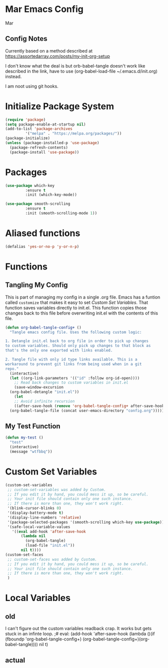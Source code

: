 * Mar Emacs Config
#+PROPERTY: header-args :tangle init.el

Mar

** Config Notes

Currently based on a method described at https://assortedarray.com/posts/my-init-org-setup

I don't know what the deal is but orb-babel-tangle doesn't work like described in the link,
have to use (org-babel-load-file ~/.emacs.d/init.org) instead.

I am noot using git hooks.

* Initialize Package System

#+BEGIN_SRC emacs-lisp
  (require 'package)
  (setq package-enable-at-startup nil)
  (add-to-list 'package-archives
	       '("melpa" . "https://melpa.org/packages/"))
  (package-initialize)
  (unless (package-installed-p 'use-package)
    (package-refresh-contents)
    (package-install 'use-package))
#+END_SRC

* Packages

#+BEGIN_SRC emacs-lisp
  (use-package which-key
	       :ensure t
	       :init (which-key-mode))

  (use-package smooth-scrolling
	       :ensure t
	       :init (smooth-scrolling-mode 1))

#+END_SRC

* Aliased functions

#+BEGIN_SRC emacs-lisp
  (defalias 'yes-or-no-p 'y-or-n-p)
#+END_SRC

* Functions
** Tangling My Config

   This is part of managing my config in a single .org file.
Emacs has a funtion called =customize= that makes it easy to
set [[* Custom Set Variables][Custom Set Variables]]. That function saves variables 
directly to init.el. This function copies those changes back
to this file before overwriting init.el with the contents of
this file.

#+BEGIN_SRC emacs-lisp
  (defun org-babel-tangle-config+ ()
    "Tangle emacs config file. Uses the following custom logic:

  1. Detangle init.el back to org file in order to pick up changes
  to custom variables. Should only pick up changes to that block as
  that's the only one exported with links enabled.

  2. Tangle file with only id type links available. This is a
  workaround to prevent git links from being used when in a git
  repo."
    (interactive)
    (let ((org-link-parameters '(("id" :follow org-id-open))))
      ;; Read back changes to custom variables in init.el
      (save-window-excursion
	(org-babel-detangle "init.el"))
      (let
	  ;; Avoid infinite recursion
	  ((after-save-hook (remove 'org-babel-tangle-config+ after-save-hook)))
	(org-babel-tangle-file (concat user-emacs-directory "config.org")))))
#+END_SRC

** My Test Function

#+BEGIN_SRC emacs-lisp
  (defun my-test ()
    "test"
    (interactive)
    (message "wtfbbq"))
#+END_SRC

* Custom Set Variables
:PROPERTIES:
:ID: 1234
:END:

#+BEGIN_SRC emacs-lisp :comments link
  (custom-set-variables
   ;; custom-set-variables was added by Custom.
   ;; If you edit it by hand, you could mess it up, so be careful.
   ;; Your init file should contain only one such instance.
   ;; If there is more than one, they won't work right.
   '(blink-cursor-blinks 0)
   '(display-battery-mode t)
   '(display-line-numbers 'relative)
   '(package-selected-packages '(smooth-scrolling which-key use-package))
   '(safe-local-variable-values
     '((eval add-hook 'after-save-hook
	     (lambda nil
	       (org-babel-tangle)
	       (load-file "init.el"))
	     nil t))))
  (custom-set-faces
   ;; custom-set-faces was added by Custom.
   ;; If you edit it by hand, you could mess it up, so be careful.
   ;; Your init file should contain only one such instance.
   ;; If there is more than one, they won't work right.
   )
#+END_SRC

* Local Variables
** old
   I can't figure out the custom variables readback crap. It works but gets stuck in an infinte
loop.
;# eval: (add-hook 'after-save-hook (lambda ()(if (fboundp 'org-babel-tangle-config+) (org-babel-tangle-config+)(org-babel-tangle)))) nil t)

** actual
# Local Variables:
# eval: (add-hook 'after-save-hook (lambda ()(org-babel-tangle)(load-file "init.el")) nil t)
# End:
